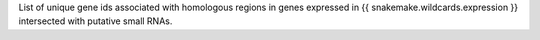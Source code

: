 List of unique gene ids associated with homologous regions in genes expressed in {{ snakemake.wildcards.expression }}
intersected with putative small RNAs.
